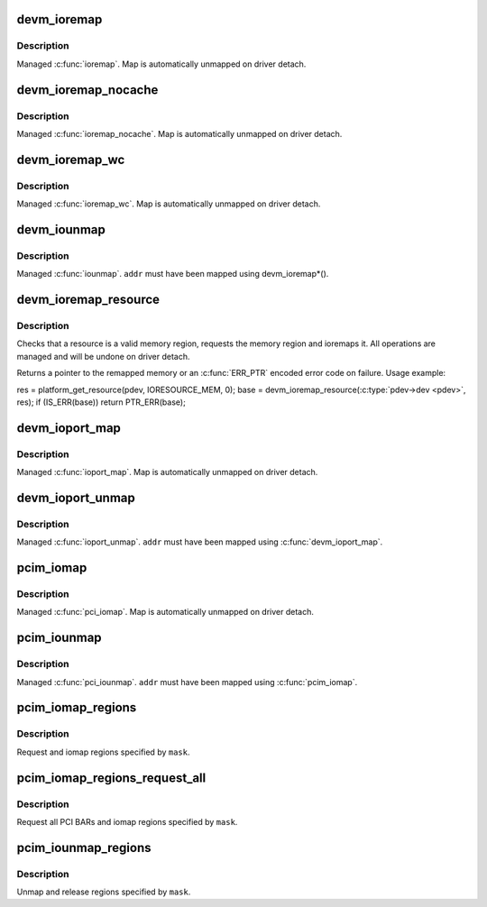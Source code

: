 .. -*- coding: utf-8; mode: rst -*-
.. src-file: lib/devres.c

.. _`devm_ioremap`:

devm_ioremap
============

.. c:function:: void __iomem *devm_ioremap(struct device *dev, resource_size_t offset, resource_size_t size)

    Managed \ :c:func:`ioremap`\ 

    :param struct device \*dev:
        Generic device to remap IO address for

    :param resource_size_t offset:
        BUS offset to map

    :param resource_size_t size:
        Size of map

.. _`devm_ioremap.description`:

Description
-----------

Managed \ :c:func:`ioremap`\ .  Map is automatically unmapped on driver detach.

.. _`devm_ioremap_nocache`:

devm_ioremap_nocache
====================

.. c:function:: void __iomem *devm_ioremap_nocache(struct device *dev, resource_size_t offset, resource_size_t size)

    Managed \ :c:func:`ioremap_nocache`\ 

    :param struct device \*dev:
        Generic device to remap IO address for

    :param resource_size_t offset:
        BUS offset to map

    :param resource_size_t size:
        Size of map

.. _`devm_ioremap_nocache.description`:

Description
-----------

Managed \ :c:func:`ioremap_nocache`\ .  Map is automatically unmapped on driver
detach.

.. _`devm_ioremap_wc`:

devm_ioremap_wc
===============

.. c:function:: void __iomem *devm_ioremap_wc(struct device *dev, resource_size_t offset, resource_size_t size)

    Managed \ :c:func:`ioremap_wc`\ 

    :param struct device \*dev:
        Generic device to remap IO address for

    :param resource_size_t offset:
        BUS offset to map

    :param resource_size_t size:
        Size of map

.. _`devm_ioremap_wc.description`:

Description
-----------

Managed \ :c:func:`ioremap_wc`\ .  Map is automatically unmapped on driver detach.

.. _`devm_iounmap`:

devm_iounmap
============

.. c:function:: void devm_iounmap(struct device *dev, void __iomem *addr)

    Managed \ :c:func:`iounmap`\ 

    :param struct device \*dev:
        Generic device to unmap for

    :param void __iomem \*addr:
        Address to unmap

.. _`devm_iounmap.description`:

Description
-----------

Managed \ :c:func:`iounmap`\ .  \ ``addr``\  must have been mapped using devm_ioremap\*().

.. _`devm_ioremap_resource`:

devm_ioremap_resource
=====================

.. c:function:: void __iomem *devm_ioremap_resource(struct device *dev, struct resource *res)

    check, request region, and ioremap resource

    :param struct device \*dev:
        generic device to handle the resource for

    :param struct resource \*res:
        resource to be handled

.. _`devm_ioremap_resource.description`:

Description
-----------

Checks that a resource is a valid memory region, requests the memory
region and ioremaps it. All operations are managed and will be undone
on driver detach.

Returns a pointer to the remapped memory or an \ :c:func:`ERR_PTR`\  encoded error code
on failure. Usage example:

res = platform_get_resource(pdev, IORESOURCE_MEM, 0);
base = devm_ioremap_resource(\ :c:type:`pdev->dev <pdev>`\ , res);
if (IS_ERR(base))
return PTR_ERR(base);

.. _`devm_ioport_map`:

devm_ioport_map
===============

.. c:function:: void __iomem *devm_ioport_map(struct device *dev, unsigned long port, unsigned int nr)

    Managed \ :c:func:`ioport_map`\ 

    :param struct device \*dev:
        Generic device to map ioport for

    :param unsigned long port:
        Port to map

    :param unsigned int nr:
        Number of ports to map

.. _`devm_ioport_map.description`:

Description
-----------

Managed \ :c:func:`ioport_map`\ .  Map is automatically unmapped on driver
detach.

.. _`devm_ioport_unmap`:

devm_ioport_unmap
=================

.. c:function:: void devm_ioport_unmap(struct device *dev, void __iomem *addr)

    Managed \ :c:func:`ioport_unmap`\ 

    :param struct device \*dev:
        Generic device to unmap for

    :param void __iomem \*addr:
        Address to unmap

.. _`devm_ioport_unmap.description`:

Description
-----------

Managed \ :c:func:`ioport_unmap`\ .  \ ``addr``\  must have been mapped using
\ :c:func:`devm_ioport_map`\ .

.. _`pcim_iomap`:

pcim_iomap
==========

.. c:function:: void __iomem *pcim_iomap(struct pci_dev *pdev, int bar, unsigned long maxlen)

    Managed \ :c:func:`pcim_iomap`\ 

    :param struct pci_dev \*pdev:
        PCI device to iomap for

    :param int bar:
        BAR to iomap

    :param unsigned long maxlen:
        Maximum length of iomap

.. _`pcim_iomap.description`:

Description
-----------

Managed \ :c:func:`pci_iomap`\ .  Map is automatically unmapped on driver
detach.

.. _`pcim_iounmap`:

pcim_iounmap
============

.. c:function:: void pcim_iounmap(struct pci_dev *pdev, void __iomem *addr)

    Managed \ :c:func:`pci_iounmap`\ 

    :param struct pci_dev \*pdev:
        PCI device to iounmap for

    :param void __iomem \*addr:
        Address to unmap

.. _`pcim_iounmap.description`:

Description
-----------

Managed \ :c:func:`pci_iounmap`\ .  \ ``addr``\  must have been mapped using \ :c:func:`pcim_iomap`\ .

.. _`pcim_iomap_regions`:

pcim_iomap_regions
==================

.. c:function:: int pcim_iomap_regions(struct pci_dev *pdev, int mask, const char *name)

    Request and iomap PCI BARs

    :param struct pci_dev \*pdev:
        PCI device to map IO resources for

    :param int mask:
        Mask of BARs to request and iomap

    :param const char \*name:
        Name used when requesting regions

.. _`pcim_iomap_regions.description`:

Description
-----------

Request and iomap regions specified by \ ``mask``\ .

.. _`pcim_iomap_regions_request_all`:

pcim_iomap_regions_request_all
==============================

.. c:function:: int pcim_iomap_regions_request_all(struct pci_dev *pdev, int mask, const char *name)

    Request all BARs and iomap specified ones

    :param struct pci_dev \*pdev:
        PCI device to map IO resources for

    :param int mask:
        Mask of BARs to iomap

    :param const char \*name:
        Name used when requesting regions

.. _`pcim_iomap_regions_request_all.description`:

Description
-----------

Request all PCI BARs and iomap regions specified by \ ``mask``\ .

.. _`pcim_iounmap_regions`:

pcim_iounmap_regions
====================

.. c:function:: void pcim_iounmap_regions(struct pci_dev *pdev, int mask)

    Unmap and release PCI BARs

    :param struct pci_dev \*pdev:
        PCI device to map IO resources for

    :param int mask:
        Mask of BARs to unmap and release

.. _`pcim_iounmap_regions.description`:

Description
-----------

Unmap and release regions specified by \ ``mask``\ .

.. This file was automatic generated / don't edit.

